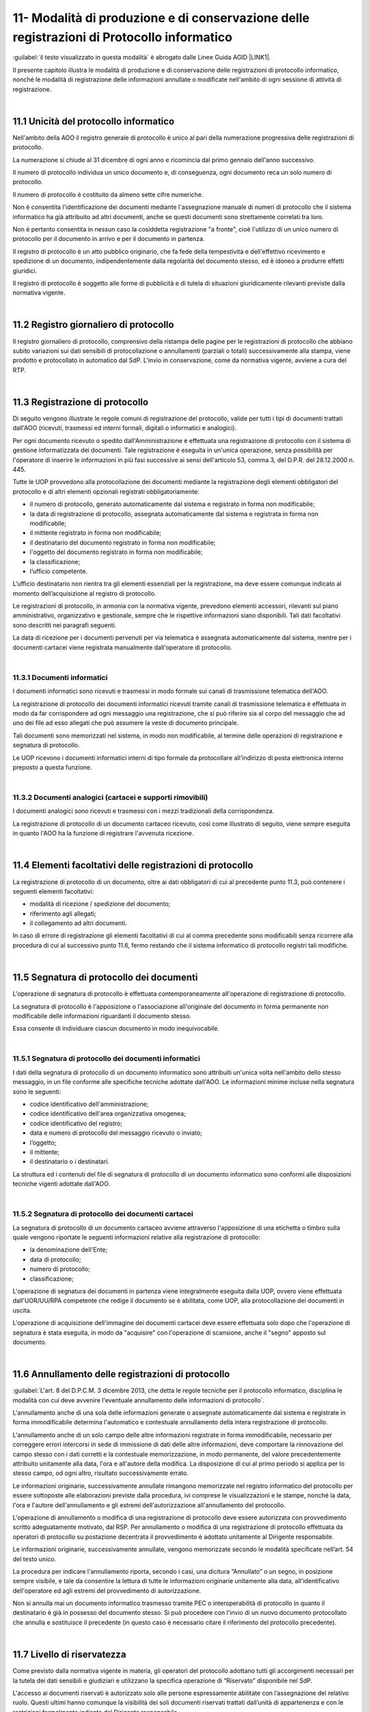 
.. _h517e406177f735a805a3942774f55f:

11- Modalità di produzione e di conservazione delle registrazioni di Protocollo informatico 
********************************************************************************************

:guilabel:`il testo visualizzato in questa modalità` è abrogato dalle Linee Guida AGID \ |LINK1|\ .

II presente capitolo illustra le modalità di produzione e di conservazione delle registrazioni di protocollo informatico, nonché le modalità di registrazione delle informazioni annullate o modificate nell'ambito di ogni sessione di attività di registrazione. 

|

.. _h25198147016752c46252b31687c112f:

11.1    Unicità del protocollo informatico 
===========================================

Nell'ambito della AOO il registro generale di protocollo è unico al pari della numerazione progressiva delle registrazioni di protocollo. 

La numerazione si chiude al 31 dicembre di ogni anno e ricomincia dal primo gennaio dell'anno successivo. 

Il numero di protocollo individua un unico documento e, di conseguenza, ogni documento reca un solo numero di protocollo. 

Il numero di protocollo è costituito da almeno sette cifre numeriche. 

Non è consentita l'identificazione dei documenti mediante l'assegnazione manuale di numeri di protocollo che il sistema informatico ha già attribuito ad altri documenti, anche se questi documenti sono strettamente correlati tra loro. 

Non è pertanto consentita in nessun caso la cosìddetta registrazione "a fronte", cioè l'utilizzo di un unico numero di protocollo per il documento in arrivo e per il documento in partenza. 

Il registro di protocollo è un atto pubblico originario, che fa fede della tempestività e dell'effettivo ricevimento e spedizione di un documento, indipendentemente dalla regolarità del documento stesso, ed è idoneo a produrre effetti giuridici. 

Il registro di protocollo è soggetto alle forme di pubblicità e di tutela di situazioni giuridicamente rilevanti previste dalla normativa vigente. 

|

.. _h6f3a3e2b572a581e1b4c10704e2713:

11.2    Registro giornaliero di protocollo 
===========================================

Il registro giornaliero di protocollo, comprensivo della ristampa delle pagine per le registrazioni di protocollo che abbiano subito variazioni sui dati sensibili di protocollazione o annullamenti (parziali o totali) successivamente alla stampa, viene prodotto  e protocollato in automatico dal SdP. L'invio  in conservazione, come da normativa vigente, avviene  a cura del RTP. 

|

.. _h355b6511a296a3f135cc767b2f607f:

11.3    Registrazione di protocollo 
====================================

Di seguito vengono illustrate le regole comuni di registrazione del protocollo, valide per tutti i tipi di documenti trattati dall'AOO (ricevuti, trasmessi ed interni formali, digitali o informatici e analogici). 

Per ogni documento ricevuto o spedito dall'Amministrazione è effettuata una registrazione di protocollo con il sistema di gestione informatizzata dei documenti. Tale registrazione è eseguita in un'unica operazione, senza possibilità per l'operatore di inserire le informazioni in più fasi successive ai sensi dell'articolo 53, comma 3, del D.P.R. del 28.12.2000 n.  445.

Tutte le UOP provvedono alla protocollazione dei documenti mediante la registrazione degli elementi obbligatori del protocollo e di altri elementi opzionali registrati obbligatoriamente: 

* il numero di protocollo, generato automaticamente dal sistema e registrato in forma non modificabile; 

* la data di registrazione di protocollo, assegnata automaticamente dal sistema e registrata in forma non modificabile; 

* il mittente registrato in forma non modificabile; 

* il destinatario del documento registrato in forma non modificabile; 

* l'oggetto del documento registrato in forma non modificabile; 

* la classificazione;

* l’ufficio competente.

L’ufficio destinatario non rientra tra gli elementi essenziali per la registrazione, ma deve essere comunque indicato al momento dell’acquisizione al registro di protocollo.

Le registrazioni di protocollo, in armonia con la normativa vigente, prevedono elementi accessori, rilevanti sul piano amministrativo, organizzativo e gestionale, sempre che le rispettive informazioni siano disponibili. Tali dati facoltativi sono descritti nei paragrafi seguenti. 

La data di  ricezione per i documenti pervenuti per via telematica è assegnata automaticamente dal sistema, mentre per i documenti cartacei viene registrata manualmente dall'operatore di protocollo.

|

.. _h2574266a4a312c3a57c33270384b13:

11.3.1  Documenti informatici 
------------------------------

I documenti informatici sono ricevuti e trasmessi in modo formale sui canali di trasmissione telematica dell'AOO.

La registrazione di protocollo dei documenti informatici ricevuti tramite canali di trasmissione telematica è effettuata in modo da far corrispondere ad ogni messaggio una registrazione, che si può riferire sia al corpo del messaggio che ad uno dei file ad esso allegati che può assumere la veste di documento principale.  

Tali documenti sono memorizzati nel sistema, in modo non modificabile, al termine delle operazioni di registrazione e segnatura di protocollo. 

Le UOP ricevono i documenti informatici interni di tipo formale da protocollare all'indirizzo di posta elettronica interno preposto a questa funzione. 

|

.. _h217d2f1f5271119456a40124677a6d:

11.3.2  Documenti analogici (cartacei e supporti rimovibili) 
-------------------------------------------------------------

I documenti analogici sono ricevuti e trasmessi con i mezzi tradizionali della corrispondenza. 

La registrazione di protocollo di un documento cartaceo ricevuto, così come illustrato di seguito, viene sempre eseguita in quanto l'AOO ha la funzione di registrare l'avvenuta ricezione.

|

.. _he7dc391b4b751e6550567b7a335330:

11.4    Elementi facoltativi delle registrazioni di protocollo 
===============================================================

La registrazione di protocollo di un documento, oltre ai dati obbligatori di cui al precedente punto 11.3, può contenere i seguenti elementi facoltativi:

* modalità di ricezione / spedizione del documento;

* riferimento agli allegati;

* il collegamento ad altri documenti.

In caso di errore di registrazione gli elementi facoltativi di cui al comma precedente sono modificabili senza ricorrere alla procedura di cui al successivo punto 11.6, fermo restando che il sistema informatico di protocollo registri tali modifiche.

|

.. _h71244568161d415e57775c6244474b4b:

11.5   Segnatura di protocollo dei documenti 
=============================================

L'operazione di segnatura di protocollo è effettuata contemporaneamente all'operazione di registrazione di protocollo. 

La segnatura di protocollo è l'apposizione o l'associazione all'originale del documento in forma permanente non modificabile delle informazioni riguardanti il documento stesso. 

Essa consente di individuare ciascun documento in modo inequivocabile. 

|

.. _h572ff2e2599415533c56387a4f46:

11.5.1 Segnatura di protocollo dei documenti informatici 
---------------------------------------------------------

I dati della segnatura di protocollo di un documento informatico sono attribuiti un'unica volta nell'ambito dello stesso messaggio, in un file conforme alle specifiche tecniche adottate dall'AOO. Le informazioni minime incluse nella segnatura sono le seguenti: 

* codice identificativo dell'amministrazione; 

* codice identificativo dell'area organizzativa omogenea;

* codice identificativo del registro; 

* data e numero di protocollo del messaggio ricevuto o inviato;

* l’oggetto;

* il mittente; 

* il destinatario o i destinatari.

La struttura ed i contenuti del file di segnatura di protocollo di un documento informatico sono conformi alle disposizioni tecniche vigenti adottate dall'AOO. 

|

.. _h4524c1d3579596436d31c7b44342c:

11.5.2  Segnatura di protocollo dei documenti  cartacei 
--------------------------------------------------------

La segnatura di protocollo di un documento cartaceo avviene attraverso l'apposizione di una etichetta o timbro sulla quale vengono riportate le seguenti informazioni relative alla registrazione di protocollo: 

* la denominazione dell'Ente; 

* data di protocollo;

* numero di protocollo;

* classificazione;

L'operazione di segnatura dei documenti in partenza viene integralmente eseguita dalla UOP, ovvero viene effettuata dall'UOR/UU/RPA competente che redige il documento se è abilitata, come UOP, alla protocollazione dei documenti in uscita. 

L'operazione di acquisizione dell'immagine dei documenti cartacei deve essere effettuata solo dopo che l'operazione di segnatura è stata eseguita, in modo da "acquisire" con l'operazione di scansione, anche il "segno" apposto sul documento.

|

.. _h5b593d74c2805da727c404b1e6e1e:

11.6     Annullamento delle registrazioni di protocollo
=======================================================

:guilabel:`L'art. 8 del D.P.C.M. 3 dicembre 2013, che detta le regole tecniche per il protocollo informatico, disciplina le modalità con cui deve avvenire l'eventuale annullamento delle informazioni di protocollo`.

L'annullamento anche di una sola delle informazioni generate o assegnate automaticamente dal sistema e registrate in forma immodificabile determina l'automatico e contestuale annullamento della intera registrazione di protocollo.

L'annullamento anche di un solo campo delle altre informazioni registrate in forma immodificabile, necessario per correggere errori intercorsi in sede di immissione di dati delle altre informazioni, deve comportare la rinnovazione del campo stesso con i dati corretti e la contestuale memorizzazione, in modo permanente, del valore precedentemente attribuito unitamente alla data, l'ora e all'autore della modifica. La disposizione di cui al primo periodo si applica per lo stesso campo, od ogni altro, risultato successivamente errato.

Le informazioni originarie, successivamente annullate rimangono memorizzate nel registro informatico del protocollo per essere sottoposte alle elaborazioni previste dalla procedura, ivi comprese le visualizzazioni e le stampe, nonché la data, l'ora e l'autore dell'annullamento e gli estremi dell'autorizzazione all'annullamento del protocollo.

L'operazione di annullamento o modifica di una registrazione di protocollo deve essere autorizzata con provvedimento scritto adeguatamente motivato, dal RSP. Per annullamento o modifica di una registrazione di protocollo effettuata da operatori di protocollo su postazione decentrata il provvedimento è adottato unitamente al Dirigente responsabile.

Le informazioni originarie, successivamente annullate, vengono memorizzate secondo le modalità specificate nell’art. 54 del testo unico. 

La procedura per indicare l'annullamento riporta, secondo i casi, una dicitura “Annullato” o un segno, in posizione sempre visibile, e tale da consentire la lettura di tutte le informazioni originarie unitamente alla data, all'identificativo dell'operatore ed agli estremi del provvedimento di autorizzazione. 

Non si annulla mai un documento informatico trasmesso tramite  PEC o interoperabilità di protocollo in quanto il destinatario è già in possesso del documento stesso. Si può procedere con l'invio di un nuovo documento protocollato che annulla e sostituisce il precedente (in questo caso è necessario citare il riferimento del protocollo precedente). 

|

.. _h653d54324757502a575d22c1f652845:

11.7    Livello di riservatezza
===============================

Come previsto dalla normativa vigente in materia, gli operatori del protocollo adottano tutti gli accorgimenti necessari per la tutela dei dati sensibili e giudiziari e utilizzano la specifica operazione di  “Riservato” disponibile nel SdP.

L'accesso ai documenti  riservati è autorizzato solo alle persone espressamente abilitate con l’assegnazione del relativo ruolo. Questi ultimi hanno comunque la visibilità dei soli documenti riservati trattati dall’unità di appartenenza e con le restrizioni formalmente indicate dal Dirigente responsabile.

Le procedure adottate per la gestione dei documenti ad accesso riservato, comprese le registrazioni, la segnatura, la classificazione e la fascicolazione, sono le stesse adottate per gli altri documenti.

|

.. _h786a565e4b5c723ea3bb3e687f1f34:

11.8. Casistica e comportamenti  
=================================

Tutta la corrispondenza diversa da quella di seguito descritta viene regolarmente aperta, protocollata e smistata con le modalità e le funzionalità proprie del SdP. 

|

.. _hb4f15202c75375670376224049242d:

11.8.1   Registrazioni di protocollo con livello di particolare riservatezza 
-----------------------------------------------------------------------------

All’interno dell’AOO le registrazioni riservate, sottratte a qualsiasi consultazione da parte di chi non sia espressamente abilitato da Dirigente responsabile, sono: 

* documenti relativi a vicende personali, a fatti privati o particolari; 

* documenti di carattere politico e di indirizzo che, se resi di pubblico dominio, possono ostacolare il raggiungimento degli obiettivi dell’AOO; 

* documenti dalla cui contestuale pubblicità possa derivare pregiudizio a terzi o al buon andamento dell’attività amministrativa; 

* altri documenti che per ragioni strettamente legate a situazioni particolari dell’Amministrazione o del mittente sono da considerarsi in situazione analoga alle tipologie di documenti descritti nei punti precedenti; 

* altre tipologie di documenti individuate dalla normativa vigente (in particolare dall'art. 24 della L. n. 241 del 7 agosto 1990, dall'art. 8 del D.P.R. n. 352 del 27 giugno 1992, dalla serie di norme collegate al D. Lgs. n. 196 del 30 giugno 2003). 

Sono altresì soggetti a registrazione con livello di accesso riservato particolare i certificati pervenuti dal Tribunale Ordinario, Tribunale Fallimentare, Agenzia delle Entrate, Prefettura, Ufficio Provinciale del Lavoro, INPS, INAIL e Casse edili e altri documenti analoghi riportanti situazioni giuridico/ amministrative sfavorevoli all’interessato. 

|

.. _h2e4d035186c5341206a59105b156c2c:

11.8.2   Documenti cartacei in uscita con più destinatari 
----------------------------------------------------------

Qualora i destinatari siano in numero maggiore di uno, la registrazione di protocollo può essere unica solo se il documento è identico per tutti i destinatari 

Qualora i destinatari siano molteplici  è autorizzata la spedizione di copie dell’originale. Per esigenze di semplificazione della procedura, nella registrazione di protocollo va riportato nel campo destinatario la dicitura  “Diversi  Destinatari”. Al fine di mantenere nel registro di protocollo l’indicazione di tutti i destinatari del documento il file contenente l'elenco dei destinatari deve essere allegato alla registrazione ed alla minuta del documento.

|

.. _h6d442a697a44496f316d466a28436535:

11.8.3   Documenti cartacei ricevuti a mezzo telegramma 
--------------------------------------------------------

I telegrammi ricevuti dall’Amministrazione devono essere regolarmente protocollati e trattati come documenti cartacei.

|

.. _h2e37455f3e70d20722c72c26c489:

11.8.4   Documenti cartacei ricevuti a mezzo fax 
-------------------------------------------------

Il documento ricevuto a mezzo fax è un documento analogico a tutti gli effetti, e la sua trasmissione non deve essere seguita dalla trasmissione dell’originale, se non per specifici casi. Nel caso che al telefax faccia seguito l’originale, qualora si riscontrasse una differenza, anche minima, si deve procedere a registrarlo con un nuovo numero di protocollo in quanto si tratta di un documento diverso. La segnatura di protocollo viene apposta sul documento e non sulla copertina di trasmissione. La copertina del telefax ed il rapporto di trasmissione vengono anch’essi inseriti nel fascicolo per documentare tempi e modi dell’avvenuta spedizione.

|

.. _h6634ce654734a754878536d6d7349:

11.8.5   Documenti anonimi non firmati o con firma illeggibile
--------------------------------------------------------------

L'operatore di protocollo, è tenuto ad attestare la data, la forma e la provenienza di ogni documento.

I documenti anonimi, pertanto, devono essere protocollati e identificati come tali compilando il campo mittente con la dicitura ‘’mittente sconosciuto o anonimo’’.

I documenti anonimi, vengono inviati destinatario che provvederà agli adempimenti ritenuti opportuni.

Per le stesse ragioni i documenti con mittente ma privi di firma vanno protocollati e identificati  come tali  compilando il campo mittente con la dicitura “documento non sottoscritto”.

I documenti  privi di firma, vengono inviati all'UOR di competenza,che provvederà agli adempimenti ritenuti opportuni.

I documenti con firma illeggibile delle quali non è identificabile in altro modo il mittente, vanno protocollati identificandoli come tali compilando il campo mittente con la dicitura“firma illeggibile”.

I documenti con firma illeggibile vengono inviati all'UOR di competenza che provvederà agli adempimenti ritenuti opportuni.

|

.. _h7d265b3e187b59753f5a386678683d75:

11.8.6   Documenti digitali pervenuti erroneamente e protocollati 
------------------------------------------------------------------

Nel caso in cui sia stato protocollato un documento digitale erroneamente inviato all'amministrazione, si provvede a predisporre un messaggio in uscita  indicando nell'oggetto anche  “protocollato per errore" e lo si restituisce al mittente. 

|

.. _h94435e237275316e7940474b762017:

11.8.7   Documenti digitali già pervenuti in forma cartacea 
------------------------------------------------------------

Qualora il documento ricevuto in formato cartaceo sia seguito da un invio digitale dello stesso, l’operatore addetto alla registrazione di protocollo deve in ogni caso apporre una nuova registrazione di protocollo e inserire il precedente nella registrazione.

|

.. _h6ba3e226e734757801e3d2e5e6f5563:

11.8.8   Documenti cartacei pervenuti erroneamente 
---------------------------------------------------

Per i documenti cartacei pervenuti erroneamente si rimanda al punto 5.2.8.

|

.. _h3e4d1212515a47136846116d19f3a2b:

11.8.9   Documenti con allegati voluminosi
------------------------------------------

Possono pervenire da alcune UOR documenti corredati da allegati voluminosi (planimetrie, registri inventariali, progetti di ricerca, etc.). Per motivi gestionali, le UOR trattengono gli allegati e trasmettono alla UOP solo il documento di accompagnamento per la registrazione, avendo cura di trascrivere sul documento la nota “gli allegati sono stati trattenuti dal Servizio” sottoscrivendola. 

La UOP registra  nel campo “note” la dicitura:  “Il documento reca in calce gli allegati sono stati trattenuti dal Servizio”.

|

.. _h86b411611674c23a4141557791c45:

11.8.10   Documenti con oggetto multiplo
----------------------------------------

Nel caso di documenti in arrivo che trattano più argomenti di competenza di UOR diverse tra loro, concretando il caso del cosìddetto “oggetto multiplo”, il documento viene registrato redigendo l’oggetto in maniera esaustiva con tutte le informazioni necessarie a comprendere i vari argomenti. La classificazione del documento riguarderà l’argomento prevalente o comunque individuato come tale e smistato alle UOR competenti sullo stesso. 

Nel caso di documento in partenza è compito della UOR responsabile verificare che il documento prodotto tratti un solo argomento, chiaramente espresso nel campo “oggetto”. 

|

.. _h4747345a406c63357684448d5b316:

11.8.11   Documenti informatici con certificato di firma scaduto o revocato
---------------------------------------------------------------------------

Qualora l’Ente riceva documenti informatici firmati digitalmente il cui certificato di firma risulta scaduto o revocato prima della sottoscrizione, questi verranno protocollati e inoltrati al responsabile di procedimento che farà opportuna comunicazione al mittente.

Qualora l’Ente riceva documenti informatici firmati digitalmente il cui certificato di firma, valido nel momento della sottoscrizione e invio, risulta scaduto o revocato nella fase di protocollazione, questi verranno protocollati.

|

.. _h3073342275791704d2a36283b94c7:

11.8.12   Protocollazione di un numero consistente di documenti cartacei 
-------------------------------------------------------------------------

Quando si presenti la necessità di protocollare un numero consistente di documenti, sia in ingresso (ad es. scadenza di gare o di concorsi) che in uscita, deve esserne data comunicazione all'ufficio protocollo con almeno due giorni lavorativi di anticipo, onde concordare tempi e modi di protocollazione e di spedizione 

|

.. _h7e7674571a1a6ecd5e566f7668195d:

11.8.13   Protocollazione di documenti inerenti a procedure concorsuali gare di appalto confezionate su supporti cartacei 
--------------------------------------------------------------------------------------------------------------------------

La corrispondenza relativa alla partecipazione alle gare d’appalto, o dal cui involucro è possibile evincere che si riferisca alla partecipazione ad una gara, non viene aperta, ma protocollata in base agli elementi rilevabili sull’involucro  con l’apposizione della segnatura  direttamente sulla busta, plico o simili e viene inviata all’ufficio competente che la custodisce sino all’espletamento della gara stessa. 

La gestione successiva della busta chiusa compete all'ufficio responsabile della procedura di gara.

Per motivi organizzativi, tutti gli UOR sono tenuti ad informare preventivamente gli addetti alla ricezione dei documenti e l'UOP centrale di protocollo in merito alla scadenza di concorsi, gare e bandi di ogni genere. 

|

.. _h5e4d427a15b21612566745e5d651027:

11.8.14   Protocolli urgenti 
-----------------------------

La richiesta di protocollare urgentemente un documento è collegata ad una necessità indifferibile e di tipo straordinario.

Solo in questo caso la UOP centrale di protocollo si attiva garantendo, nei limiti del possibile, la protocollazione del documento con la massima tempestività a partire dal momento della disponibilità del documento digitale, o cartaceo, da acquisire al registro di protocollo generale.

Ciascuna UOP deve provvedere, in autonomia,  a protocollare i documenti urgenti in uscita. 

|

.. _h1834561327661e5565661a2aa4e6e6e:

11.8.15   Protocollazione dei messaggi di posta elettronica convenzionale
-------------------------------------------------------------------------

Se richiesto dal responsabile del procedimento, o da suo delegato, si registrano a protocollo anche le email semplici, limitatamente ai casi in cui il loro contenuto sia rilevante nell’ambito di un procedimento. 

|

.. _h13135b667f11359531e2b6f35765023:

11.8.16   Copie “per conoscenza”
--------------------------------

Nel caso di copie “per conoscenza” si deve utilizzare la procedura descritta nel paragrafo 6.2. 

|

.. _h4548786515d7b586c253c6d1a5d1e5b:

11.8.17   Corrispondenza personale
----------------------------------

La corrispondenza personale non viene aperta, ma viene consegnata al destinatario, il quale, dopo averne preso visione, se reputa che i documenti ricevuti devono essere comunque protocollati perché riguardano problematiche istituzionali, provvede a trasmetterli alla UOP centrale di protocollo per la protocollazione. 

|

.. _h14779754935100554e7e4620231447:

11.8.18   Integrazioni documentarie 
------------------------------------

L'operatore di protocollo non è tenuto a controllare la completezza formale e sostanziale della documentazione pervenuta ma solamente a registrare, in ogni caso, il documento e gli eventuali allegati. 

Tale verifica spetta al responsabile del procedimento amministrativo (RPA) che, qualora reputi necessario acquisire documenti che integrino quelli già pervenuti, provvede a richiederli al mittente indicando con precisione l'indirizzo al quale inviarli.

La documentazione pervenuta ad integrazione di quella già disponibile deve essere protocollata dalla UOP centrale di protocollo e trasmessa alla UOR/UU competente.

|

.. _h36954755852b5a42f45f766563:

11.8.19   Termini di registrazione di protocollo 
-------------------------------------------------

La protocollazione dei documenti avviene, di norma, il giorno stesso della ricezione e, comunque, non oltre le 48 ore dal ricevimento degli stessi. 

Nell'impossibilità di effettuare la protocollazione di un documento in arrivo nello stesso giorno di ricezione, il timbro datario dell'Amministrazione o dell'UOR/UU ricevente apposto sul documento unitamente alla data ed alla firma dell'addetto alla ricezione, e, se prescritta,  l'ora d'arrivo attesta l'avvenuta ricezione del documento medesimo.

|

.. _h5032f4b595d3216782c488404b87f:

11.9   Gestione delle registrazioni di protocollo con il SdP 
=============================================================

Le registrazioni di protocollo informatico, l'operazione di "segnatura" e la registrazione delle informazioni annullate o modificate nell'ambito di ogni sessione di attività di registrazione sono effettuate attraverso il SdP. 

II sistema di sicurezza garantisce la protezione di tali informazioni sulla base della relativa architettura tecnologica, sui controlli d'accesso e su livelli di autorizzazione.

|

.. _h41c431f416ee16c6838755630693c:

11.10    Registrazioni di protocollo
====================================

|

.. _h14634245566a7e45122f40eb574942:

11.10.1   Attribuzione del protocollo 
--------------------------------------

Al fine di assicurare l'immodificabilità dei dati e dei documenti soggetti a protocollo, il SdP appone al documento protocollato un riferimento temporale, come previsto dalla normativa vigente. 

Il SdP assicura l'esattezza del riferimento temporale con l'acquisizione periodica del tempo ufficiale di rete. 

|

.. _h1411323651d433c1c195a714c3c4e1:

11.10.2    Registro informatico di protocollo
---------------------------------------------

E'  disponibile per le UOP del SdP una funzione applicativa di "Stampa registro di protocollo" per il salvataggio su supporto cartaceo dei dati di registro.

Inoltre, al fine di assicurare l'integrità e la disponibilità dei dati contenuti nel registro di protocollo generale della AOO, il SdP provvede, il giorno successivo lavorativo alla stampa ufficiale giornaliera del protocollo del giorno precedente.


..  Note:: 

    Il contenuto del testo di questa pagina è disponibile in formato aperto qui:
    \ |LINK2|\  


.. bottom of content


.. |LINK1| raw:: html

    <a href="https://docs.italia.it/AgID/documenti-in-consultazione/lg-documenti-informatici-docs/it/bozza/index.html#" target="_blank">sulla formazione, gestione e conservazione dei documenti informatici</a>

.. |LINK2| raw:: html

    <a href="http://bit.ly/manuale-capitolo-11" target="_blank">http://bit.ly/manuale-capitolo-11</a>

